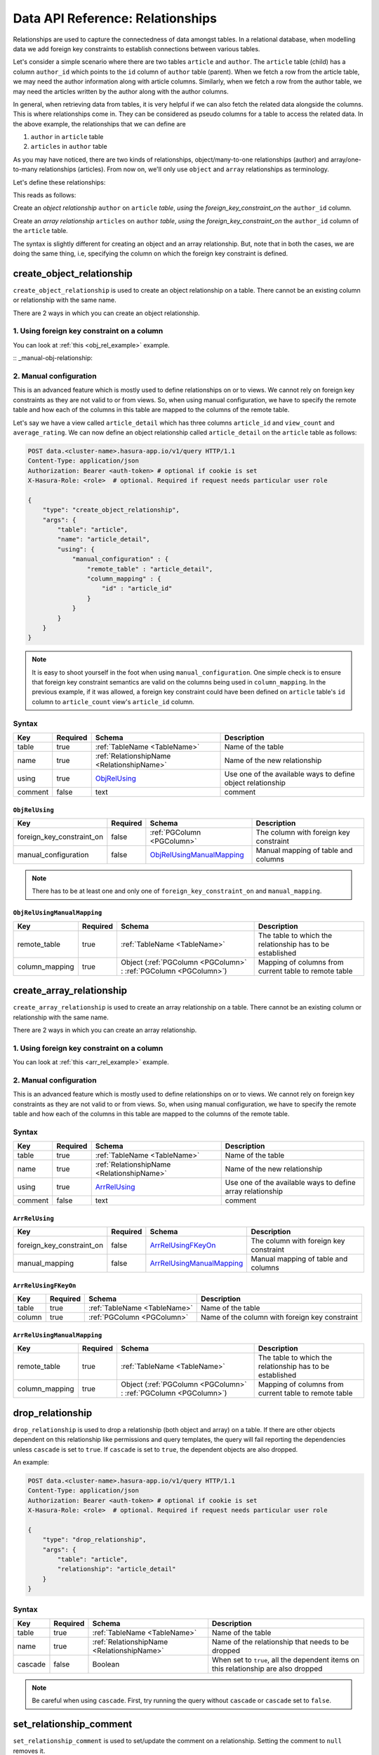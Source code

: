 .. .. meta::
   :description: Overview, description, and detailed API reference for creating and managing SQL relationships amongst tables along with examples.
   :keywords: hasura, docs, data, relationships


Data API Reference: Relationships
=================================

Relationships are used to capture the connectedness of data amongst tables. In a relational database, when modelling data we add foreign key constraints to establish connections between various tables.

Let's consider a simple scenario where there are two tables ``article`` and ``author``. The ``article`` table (child) has a column ``author_id`` which points to the ``id`` column of ``author`` table (parent). When we fetch a row from the article table, we may need the author information along with article columns. Similarly, when we fetch a row from the author table, we may need the articles written by the author along with the author columns.

In general, when retrieving data from tables, it is very helpful if we can also fetch the related data alongside the columns. This is where relationships come in. They can be considered as pseudo columns for a table to access the related data. In the above example, the relationships that we can define are

1. ``author`` in ``article`` table
2. ``articles`` in ``author`` table

As you may have noticed, there are two kinds of relationships, object/many-to-one relationships (author) and array/one-to-many relationships (articles). From now on, we'll only use ``object`` and ``array`` relationships as terminology.

.. _obj_rel_example:

Let's define these relationships:

.. code-block:: http
   :emphasize-lines: 11

   POST data.<cluster-name>.hasura-app.io/v1/query HTTP/1.1
   Content-Type: application/json
   Authorization: Bearer <auth-token> # optional if cookie is set
   X-Hasura-Role: <role>  # optional. Required if request needs particular user role

   {
       "type": "create_object_relationship",
       "args": {
           "table": "article",
           "name": "author",
           "using": {
               "foreign_key_constraint_on" : "author_id"
           }
       }
   }

This reads as follows:

Create an *object relationship* ``author`` on ``article`` *table*,  *using* the *foreign_key_constraint_on* the ``author_id`` column.

.. _arr_rel_example:

.. code-block:: http
   :emphasize-lines: 11-14

   POST data.<cluster-name>.hasura-app.io/v1/query HTTP/1.1
   Content-Type: application/json
   Authorization: Bearer <auth-token> # optional if cookie is set
   X-Hasura-Role: <role>  # optional. Required if request needs particular user role

   {
       "type": "create_array_relationship",
       "args": {
           "table": "author",
           "name": "articles",
           "using": {
               "foreign_key_constraint_on" : {
                   "table" : "article",
                   "column" : "author_id"
               }
           }
       }
   }

Create an *array relationship* ``articles`` on ``author`` *table*,  *using* the *foreign_key_constraint_on* the ``author_id`` column of the ``article`` table.

The syntax is slightly different for creating an object and an array relationship. But, note that in both the cases, we are doing the same thing, i.e, specifying the column on which the foreign key constraint is defined.

.. _create_object_relationship:

create_object_relationship
--------------------------

``create_object_relationship`` is used to create an object relationship on a table. There cannot be an existing column or relationship with the same name.

There are 2 ways in which you can create an object relationship.

1. Using foreign key constraint on a column
^^^^^^^^^^^^^^^^^^^^^^^^^^^^^^^^^^^^^^^^^^^

You can look at :ref:`this <obj_rel_example>` example.

:: _manual-obj-relationship:

2. Manual configuration
^^^^^^^^^^^^^^^^^^^^^^^

This is an advanced feature which is mostly used to define relationships on or to views. We cannot rely on foreign key constraints as they are not valid to or from views. So, when using manual configuration, we have to specify the remote table and how each of the columns in this table are mapped to the columns of the remote table.

Let's say we have a view called ``article_detail`` which has three columns ``article_id`` and ``view_count`` and ``average_rating``. We can now define an object relationship called ``article_detail`` on the ``article`` table as follows:

.. code-block:: http

   POST data.<cluster-name>.hasura-app.io/v1/query HTTP/1.1
   Content-Type: application/json
   Authorization: Bearer <auth-token> # optional if cookie is set
   X-Hasura-Role: <role>  # optional. Required if request needs particular user role

   {
       "type": "create_object_relationship",
       "args": {
           "table": "article",
           "name": "article_detail",
           "using": {
               "manual_configuration" : {
                   "remote_table" : "article_detail",
                   "column_mapping" : {
                       "id" : "article_id"
                   }
               }
           }
       }
   }

.. note::
   It is easy to shoot yourself in the foot when using ``manual_configuration``. One simple check is to ensure that foreign key constraint semantics are valid on the columns being used in ``column_mapping``. In the previous example, if it was allowed, a foreign key constraint could have been defined on ``article`` table's ``id`` column to ``article_count`` view's ``article_id`` column.

Syntax
^^^^^^

.. list-table::
   :header-rows: 1

   * - Key
     - Required
     - Schema
     - Description
   * - table
     - true
     - :ref:`TableName <TableName>`
     - Name of the table
   * - name
     - true
     - :ref:`RelationshipName <RelationshipName>`
     - Name of the new relationship
   * - using
     - true
     - ObjRelUsing_
     - Use one of the available ways to define object relationship
   * - comment
     - false
     - text
     - comment

.. _ObjRelUsing:

``ObjRelUsing``
&&&&&&&&&&&&&&&

.. list-table::
   :header-rows: 1

   * - Key
     - Required
     - Schema
     - Description
   * - foreign_key_constraint_on
     - false
     - :ref:`PGColumn <PGColumn>`
     - The column with foreign key constraint
   * - manual_configuration
     - false
     - ObjRelUsingManualMapping_
     - Manual mapping of table and columns

.. note::
   There has to be at least one and only one of ``foreign_key_constraint_on`` and ``manual_mapping``.


``ObjRelUsingManualMapping``
&&&&&&&&&&&&&&&&&&&&&&&&&&&&

.. list-table::
   :header-rows: 1

   * - Key
     - Required
     - Schema
     - Description
   * - remote_table
     - true
     - :ref:`TableName <TableName>`
     - The table to which the relationship has to be established
   * - column_mapping
     - true
     - Object (:ref:`PGColumn <PGColumn>` : :ref:`PGColumn <PGColumn>`)
     - Mapping of columns from current table to remote table

.. _create_array_relationship:

create_array_relationship
-------------------------

``create_array_relationship`` is used to create an array relationship on a table. There cannot be an existing column or relationship with the same name.

There are 2 ways in which you can create an array relationship.

1. Using foreign key constraint on a column
^^^^^^^^^^^^^^^^^^^^^^^^^^^^^^^^^^^^^^^^^^^

You can look at :ref:`this <arr_rel_example>` example.

2. Manual configuration
^^^^^^^^^^^^^^^^^^^^^^^

This is an advanced feature which is mostly used to define relationships on or to views. We cannot rely on foreign key constraints as they are not valid to or from views. So, when using manual configuration, we have to specify the remote table and how each of the columns in this table are mapped to the columns of the remote table.

Syntax
^^^^^^

.. list-table::
   :header-rows: 1

   * - Key
     - Required
     - Schema
     - Description
   * - table
     - true
     - :ref:`TableName <TableName>`
     - Name of the table
   * - name
     - true
     - :ref:`RelationshipName <RelationshipName>`
     - Name of the new relationship
   * - using
     - true
     - ArrRelUsing_
     - Use one of the available ways to define array relationship
   * - comment
     - false
     - text
     - comment

.. _ArrRelUsing:

``ArrRelUsing``
&&&&&&&&&&&&&&&

.. list-table::
   :header-rows: 1

   * - Key
     - Required
     - Schema
     - Description
   * - foreign_key_constraint_on
     - false
     - ArrRelUsingFKeyOn_
     - The column with foreign key constraint
   * - manual_mapping
     - false
     - ArrRelUsingManualMapping_
     - Manual mapping of table and columns

``ArrRelUsingFKeyOn``
&&&&&&&&&&&&&&&&&&&&&

.. list-table::
   :header-rows: 1

   * - Key
     - Required
     - Schema
     - Description
   * - table
     - true
     - :ref:`TableName <TableName>`
     - Name of the table
   * - column
     - true
     - :ref:`PGColumn <PGColumn>`
     - Name of the column with foreign key constraint

``ArrRelUsingManualMapping``
&&&&&&&&&&&&&&&&&&&&&&&&&&&&

.. list-table::
   :header-rows: 1

   * - Key
     - Required
     - Schema
     - Description
   * - remote_table
     - true
     - :ref:`TableName <TableName>`
     - The table to which the relationship has to be established
   * - column_mapping
     - true
     - Object (:ref:`PGColumn <PGColumn>` : :ref:`PGColumn <PGColumn>`)
     - Mapping of columns from current table to remote table

.. _drop_relationship:

drop_relationship
-----------------

``drop_relationship`` is used to drop a relationship (both object and array) on a table. If there are other objects dependent on this relationship like permissions and query templates, the query will fail reporting the dependencies unless ``cascade`` is set to ``true``. If ``cascade`` is set to ``true``, the dependent objects are also dropped.

An example:

.. code-block:: http

   POST data.<cluster-name>.hasura-app.io/v1/query HTTP/1.1
   Content-Type: application/json
   Authorization: Bearer <auth-token> # optional if cookie is set
   X-Hasura-Role: <role>  # optional. Required if request needs particular user role

   {
       "type": "drop_relationship",
       "args": {
           "table": "article",
           "relationship": "article_detail"
       }
   }


Syntax
^^^^^^

.. list-table::
   :header-rows: 1

   * - Key
     - Required
     - Schema
     - Description
   * - table
     - true
     - :ref:`TableName <TableName>`
     - Name of the table
   * - name
     - true
     - :ref:`RelationshipName <RelationshipName>`
     - Name of the relationship that needs to be dropped
   * - cascade
     - false
     - Boolean
     - When set to ``true``, all the dependent items on this relationship are also dropped

.. note:: Be careful when using ``cascade``. First, try running the query without ``cascade`` or ``cascade`` set to ``false``.

.. _set_relationship_comment:

set_relationship_comment
------------------------

``set_relationship_comment`` is used to set/update the comment on a relationship. Setting the comment to ``null`` removes it.

An example:

.. code-block:: http

   POST data.<cluster-name>.hasura-app.io/v1/query HTTP/1.1
   Content-Type: application/json
   Authorization: Bearer <auth-token> # optional if cookie is set
   X-Hasura-Role: <role>  # optional. Required if request needs particular user role

   {
       "type": "set_relationship_comment",
       "args": {
           "table": "article",
           "name": "article_detail",
           "comment" : "has extra information about an article like count etc."
       }
   }

Syntax
^^^^^^

.. list-table::
   :header-rows: 1

   * - Key
     - Required
     - Schema
     - Description
   * - table
     - true
     - :ref:`TableName <TableName>`
     - Name of the table
   * - name
     - true
     - :ref:`RelationshipName <RelationshipName>`
     - The relationship
   * - comment
     - false
     - Text
     - comment
